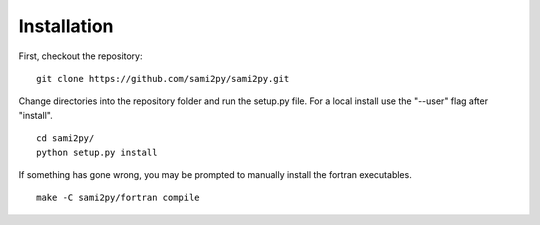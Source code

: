Installation
============

First, checkout the repository:

::

  git clone https://github.com/sami2py/sami2py.git

Change directories into the repository folder and run the setup.py file.  For
a local install use the "--user" flag after "install".

::

  cd sami2py/
  python setup.py install

If something has gone wrong, you may be prompted to manually install the fortran executables.

::

  make -C sami2py/fortran compile
